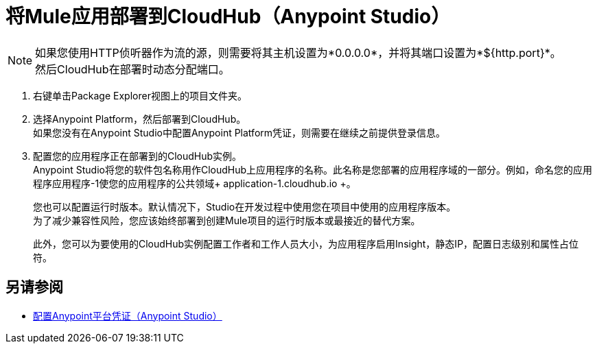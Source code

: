 = 将Mule应用部署到CloudHub（Anypoint Studio）

[NOTE]
如果您使用HTTP侦听器作为流的源，则需要将其主机设置为*0.0.0.0*，并将其端口设置为*${http.port}*。 +
然后CloudHub在部署时动态分配端口。

. 右键单击Package Explorer视图上的项目文件夹。
. 选择Anypoint Platform，然后部署到CloudHub。 +
如果您没有在Anypoint Studio中配置Anypoint Platform凭证，则需要在继续之前提供登录信息。
. 配置您的应用程序正在部署到的CloudHub实例。 +
Anypoint Studio将您的软件包名称用作CloudHub上应用程序的名称。此名称是您部署的应用程序域的一部分。例如，命名您的应用程序应用程序-1使您的应用程序的公共领域+ application-1.cloudhub.io +。 +
+
您也可以配置运行时版本。默认情况下，Studio在开发过程中使用您在项目中使用的应用程序版本。 +
为了减少兼容性风险，您应该始终部署到创建Mule项目的运行时版本或最接近的替代方案。
+
此外，您可以为要使用的CloudHub实例配置工作者和工作人员大小，为应用程序启用Insight，静态IP，配置日志级别和属性占位符。


== 另请参阅

*  link:/anypoint-studio/v/7/set-credentials-in-studio-to[配置Anypoint平台凭证（Anypoint Studio）]
// _TODO：在4.1 Release之后添加到运行时管理器的链接。
